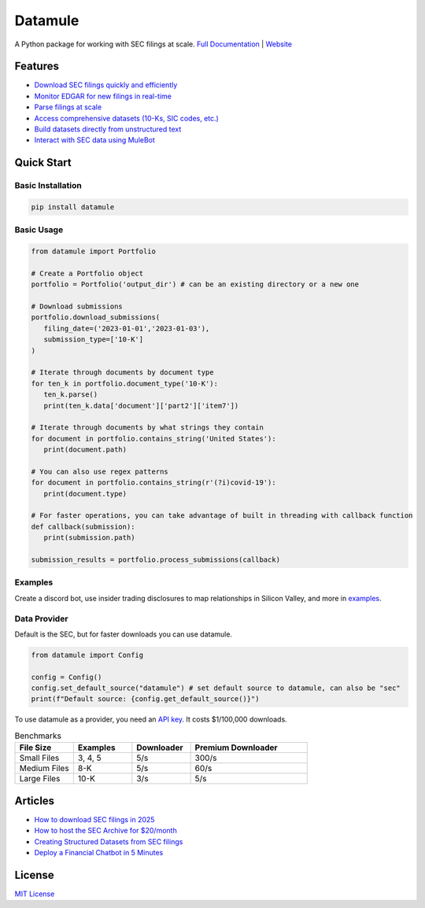 Datamule
========

.. image:: https://static.pepy.tech/badge/datamule
   :target: https://pepy.tech/project/datamule
   :alt: Downloads

.. image:: https://hits.seeyoufarm.com/api/count/incr/badge.svg?url=https%3A%2F%2Fgithub.com%2Fjohn-friedman%2Fdatamule-python&count_bg=%2379C83D&title_bg=%23555555&icon=&icon_color=%23E7E7E7&title=hits&edge_flat=false
   :target: https://hits.seeyoufarm.com
   :alt: Hits

.. image:: https://img.shields.io/github/stars/john-friedman/datamule-python
   :alt: GitHub Stars

A Python package for working with SEC filings at scale. 
`Full Documentation <https://john-friedman.github.io/datamule-python/>`_ | 
`Website <https://datamule.xyz/>`_

Features
--------

* `Download SEC filings quickly and efficiently <https://john-friedman.github.io/datamule-python/usage/downloader.html>`_
* `Monitor EDGAR for new filings in real-time <https://john-friedman.github.io/datamule-python/usage/monitor.html>`_
* `Parse filings at scale <https://john-friedman.github.io/datamule-python/usage/parsing.html>`_
* `Access comprehensive datasets (10-Ks, SIC codes, etc.) <https://john-friedman.github.io/datamule-python/usage/datasets.html>`_
* `Build datasets directly from unstructured text <https://john-friedman.github.io/datamule-python/usage/dataset_builder.html>`_
* `Interact with SEC data using MuleBot <https://john-friedman.github.io/datamule-python/usage/mulebot.html>`_

Quick Start
-----------

Basic Installation
~~~~~~~~~~~~~~~~~~

.. code-block:: bash

    pip install datamule

Basic Usage
~~~~~~~~~~~~~~~~~~~~~~~~~~~~

.. code-block:: python

   from datamule import Portfolio

   # Create a Portfolio object
   portfolio = Portfolio('output_dir') # can be an existing directory or a new one

   # Download submissions
   portfolio.download_submissions(
      filing_date=('2023-01-01','2023-01-03'),
      submission_type=['10-K']
   )

   # Iterate through documents by document type
   for ten_k in portfolio.document_type('10-K'):
      ten_k.parse()
      print(ten_k.data['document']['part2']['item7'])

   # Iterate through documents by what strings they contain
   for document in portfolio.contains_string('United States'):
      print(document.path)

   # You can also use regex patterns
   for document in portfolio.contains_string(r'(?i)covid-19'):
      print(document.type)

   # For faster operations, you can take advantage of built in threading with callback function
   def callback(submission):
      print(submission.path)

   submission_results = portfolio.process_submissions(callback) 


Examples
~~~~~~~~

Create a discord bot, use insider trading disclosures to map relationships in Silicon Valley, and more in `examples <https://github.com/john-friedman/datamule-python/tree/main/examples>`_.

Data Provider
~~~~~~~~~~~~~

Default is the SEC, but for faster downloads you can use datamule.

.. code-block:: python

   from datamule import Config

   config = Config()
   config.set_default_source("datamule") # set default source to datamule, can also be "sec"
   print(f"Default source: {config.get_default_source()}")

To use datamule as a provider, you need an `API key <https://datamule.xyz/dashboard>`_. It costs $1/100,000 downloads.

.. list-table:: Benchmarks
   :widths: 20 20 20 40
   :header-rows: 1

   * - File Size
     - Examples
     - Downloader
     - Premium Downloader
   * - Small Files
     - 3, 4, 5
     - 5/s
     - 300/s
   * - Medium Files
     - 8-K
     - 5/s
     - 60/s
   * - Large Files
     - 10-K
     - 3/s
     - 5/s


Articles
--------
* `How to download SEC filings in 2025 <https://medium.com/@jgfriedman99/how-to-download-sec-filings-in-2025-ecaa023a81ac>`_
* `How to host the SEC Archive for $20/month <https://medium.com/@jgfriedman99/how-to-host-the-sec-archive-for-20-month-da374cc3c3fb>`_
* `Creating Structured Datasets from SEC filings <https://medium.com/@jgfriedman99/how-to-create-alternative-datasets-using-datamule-d3a0192da8f6>`_
* `Deploy a Financial Chatbot in 5 Minutes <https://medium.com/@jgfriedman99/how-to-deploy-a-financial-chatbot-in-5-minutes-ef5eec973d4c>`_

License
-------

`MIT License <LICENSE>`_